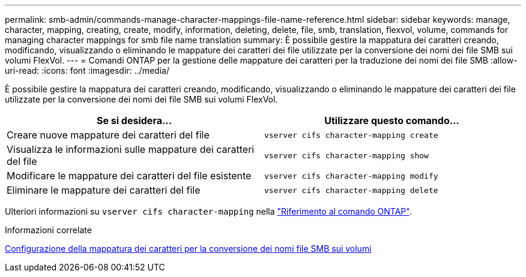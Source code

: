 ---
permalink: smb-admin/commands-manage-character-mappings-file-name-reference.html 
sidebar: sidebar 
keywords: manage, character, mapping, creating, create, modify, information, deleting, delete, file, smb, translation, flexvol, volume, commands for managing character mappings for smb file name translation 
summary: È possibile gestire la mappatura dei caratteri creando, modificando, visualizzando o eliminando le mappature dei caratteri dei file utilizzate per la conversione dei nomi dei file SMB sui volumi FlexVol. 
---
= Comandi ONTAP per la gestione delle mappature dei caratteri per la traduzione dei nomi dei file SMB
:allow-uri-read: 
:icons: font
:imagesdir: ../media/


[role="lead"]
È possibile gestire la mappatura dei caratteri creando, modificando, visualizzando o eliminando le mappature dei caratteri dei file utilizzate per la conversione dei nomi dei file SMB sui volumi FlexVol.

|===
| Se si desidera... | Utilizzare questo comando... 


 a| 
Creare nuove mappature dei caratteri del file
 a| 
`vserver cifs character-mapping create`



 a| 
Visualizza le informazioni sulle mappature dei caratteri del file
 a| 
`vserver cifs character-mapping show`



 a| 
Modificare le mappature dei caratteri del file esistente
 a| 
`vserver cifs character-mapping modify`



 a| 
Eliminare le mappature dei caratteri del file
 a| 
`vserver cifs character-mapping delete`

|===
Ulteriori informazioni su `vserver cifs character-mapping` nella link:https://docs.netapp.com/us-en/ontap-cli/search.html?q=vserver+cifs+character-mapping["Riferimento al comando ONTAP"^].

.Informazioni correlate
xref:configure-character-mappings-file-name-translation-task.adoc[Configurazione della mappatura dei caratteri per la conversione dei nomi file SMB sui volumi]
